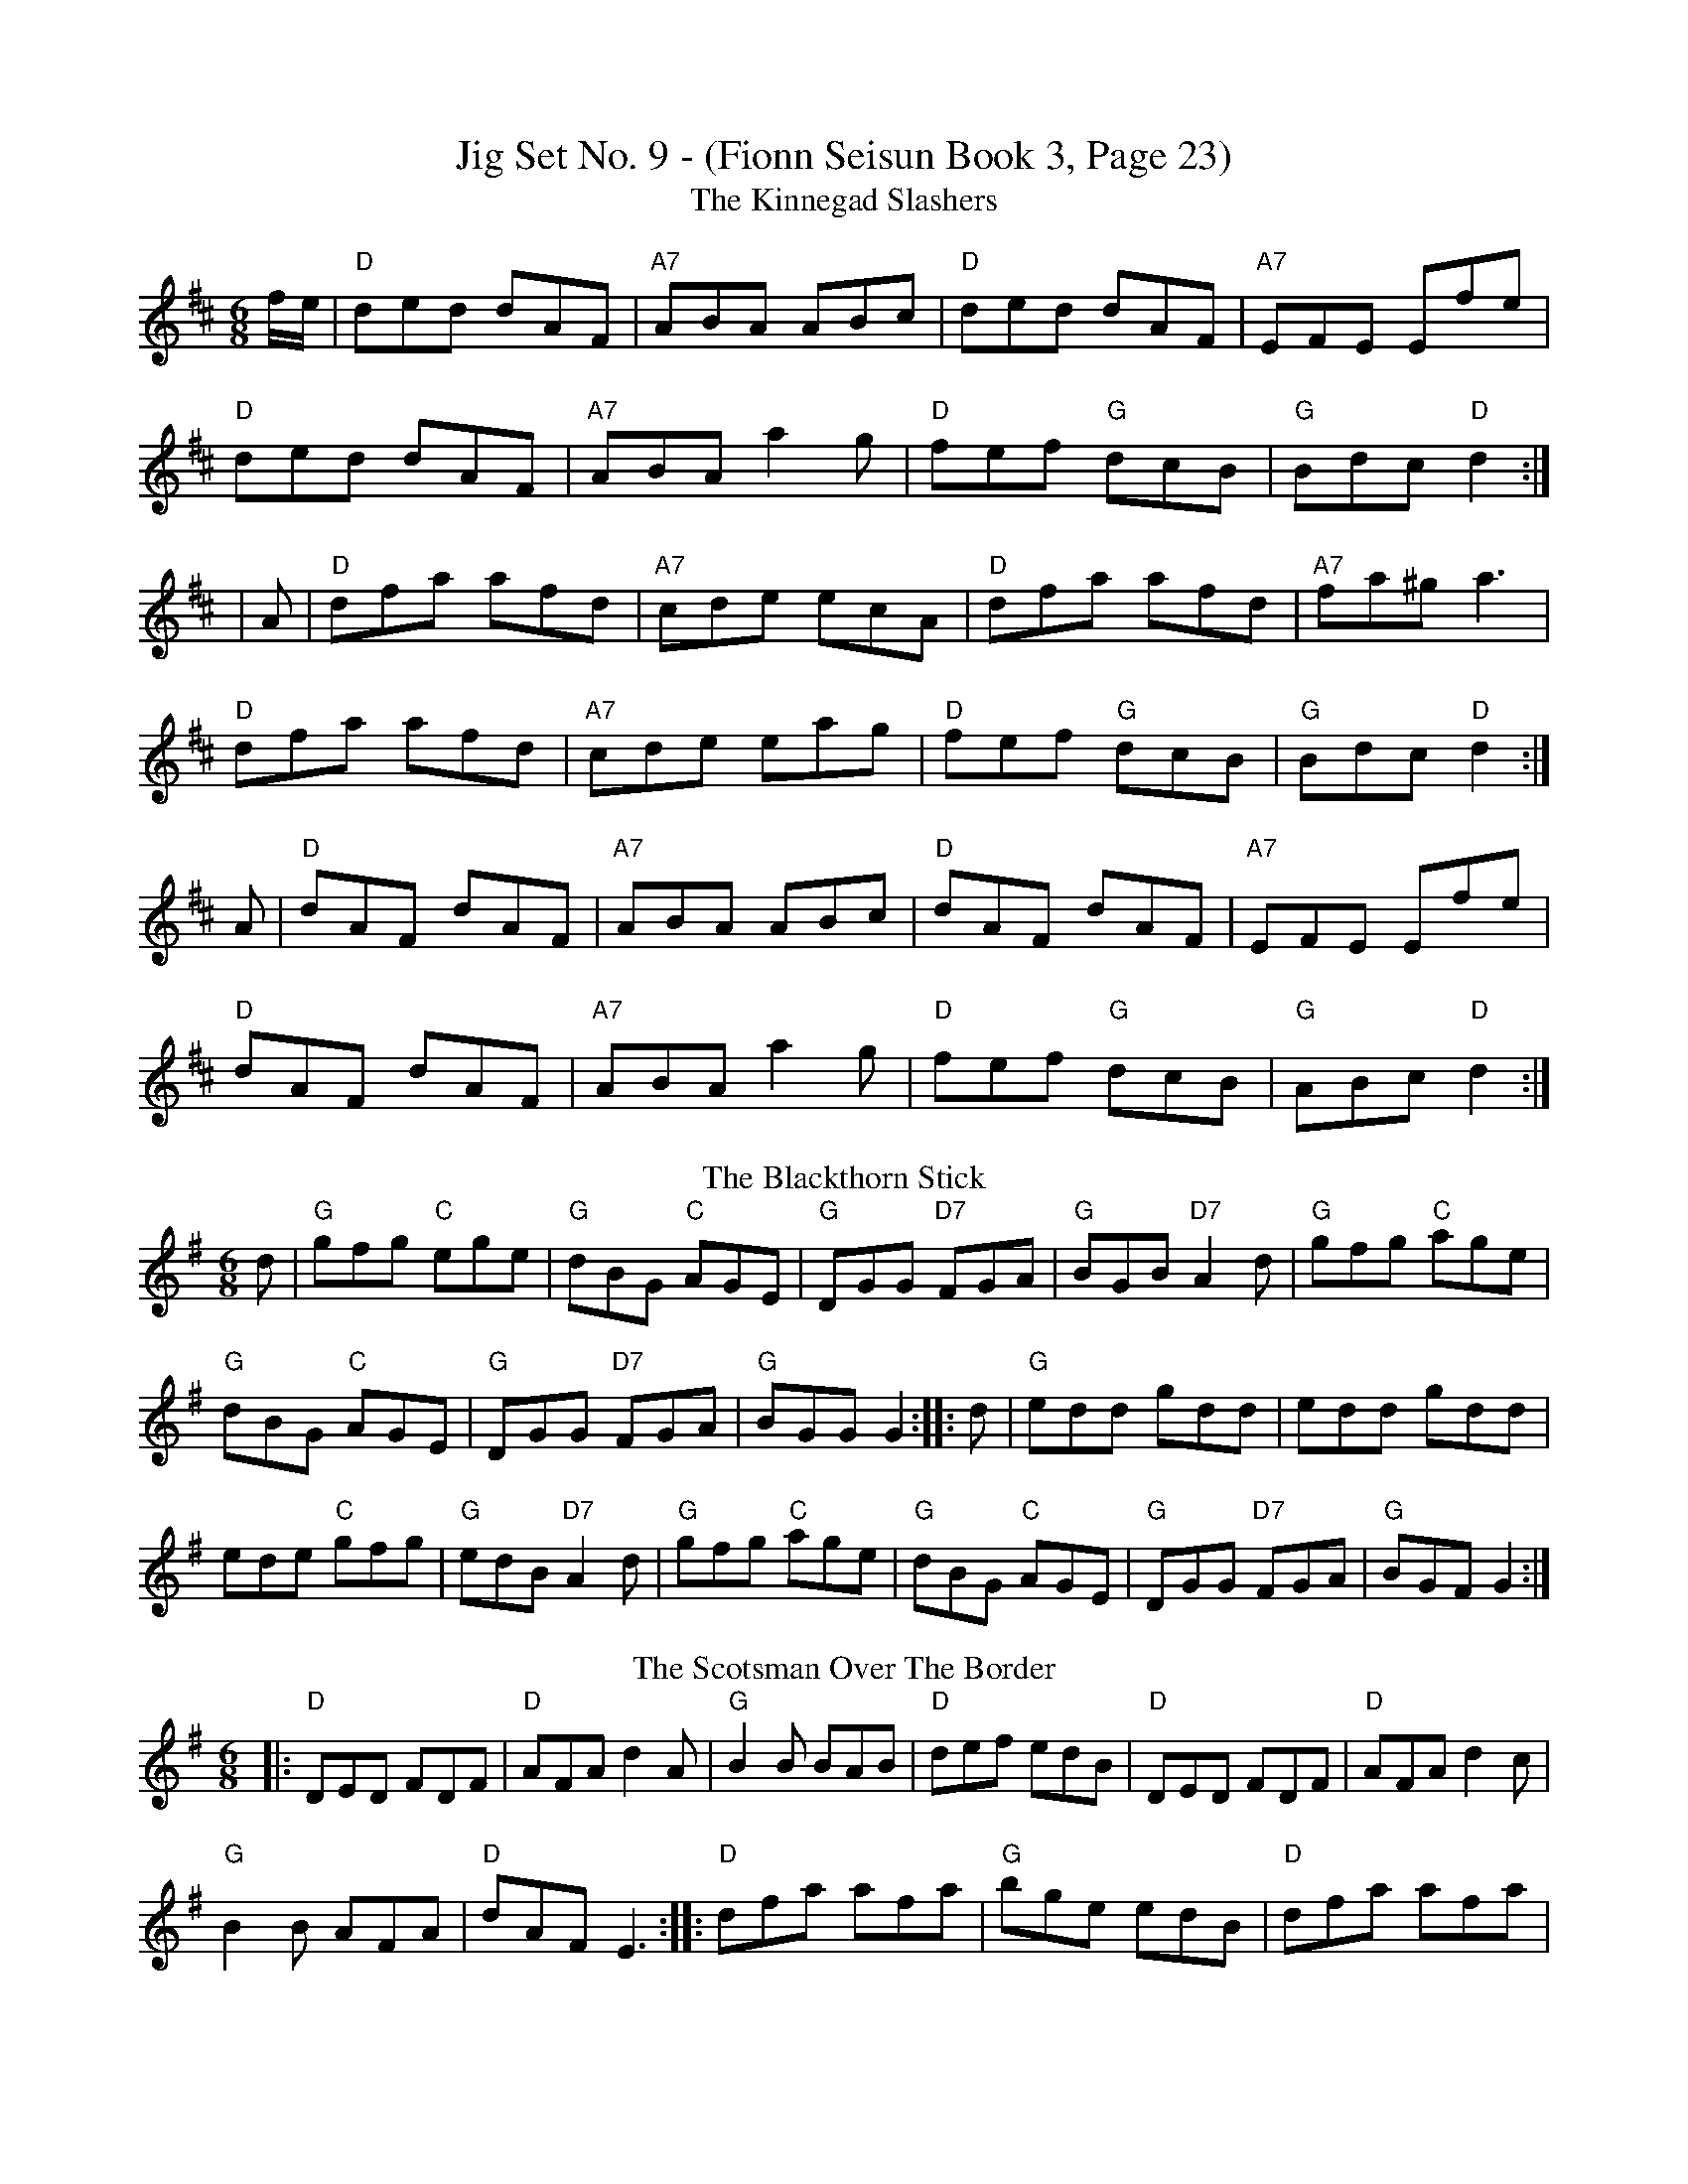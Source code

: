 X: 3
T:Jig Set No. 9 - (Fionn Seisun Book 3, Page 23)
T: The Kinnegad Slashers
R: jig
M: 6/8
L: 1/8
K: Dmaj
f/e/|"D"ded dAF|"A7"ABA ABc|"D"ded dAF|"A7"EFE Efe|
"D"ded dAF|"A7"ABA a2g|"D"fef "G"dcB|"G"Bdc "D"d2:|
|A|"D"dfa afd|"A7"cde ecA|"D"dfa afd|"A7"fa^g a3|
"D"dfa afd|"A7"cde eag|"D"fef "G"dcB|"G"Bdc "D"d2:|
3A|"D"dAF dAF|"A7"ABA ABc|"D"dAF dAF|"A7"EFE Efe|
"D"dAF dAF|"A7"ABA a2g|"D"fef "G"dcB|"G"ABc "D"d2:|
T: The Blackthorn Stick 
R: jig
M: 6/8
L: 1/8
K: G
d | "G"gfg "C"ege | "G"dBG "C"AGE | "G"DGG "D7"FGA | "G"BGB "D7"A2d | "G"gfg "C"age |
 "G"dBG "C"AGE |"G"DGG "D7"FGA | "G"BGG G2 :||: d | "G"edd gdd | edd gdd | 
ede "C"gfg | "G"edB "D7"A2d |"G"gfg "C"age | "G"dBG "C"AGE | "G"DGG "D7"FGA | "G"BGF G2 :|
T: The Scotsman Over The Border
R: jig
M: 6/8
L: 1/8
K: Dmix
|:"D"DED FDF|"D"AFA d2A|"G"B2B BAB|"D"def edB|"D"DED FDF|"D"AFA d2c|
"G"B2B AFA|"D"dAF E3:||:"D"dfa afa|"G"bge edB|"D"dfa afa|
"D"bge e2f|"D"dfa afa|"G"bae edB|"D"d2B AFA|"D"dAF E3:|